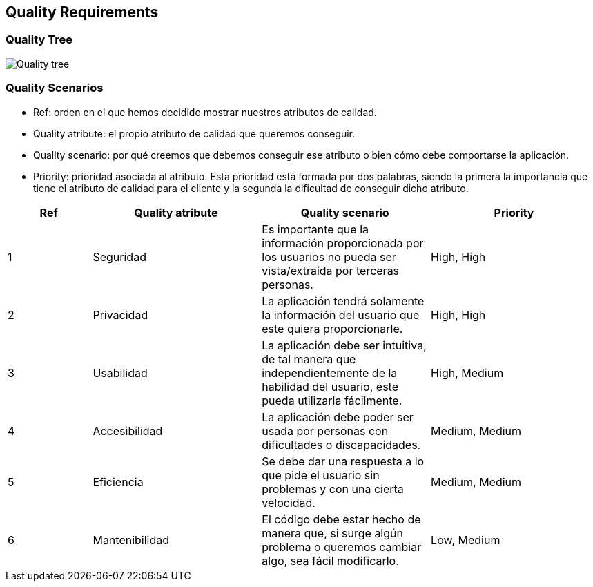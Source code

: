 [[section-quality-scenarios]]
== Quality Requirements

=== Quality Tree
****

image::Quality_tree.png[]
****

=== Quality Scenarios
****

* Ref: orden en el que hemos decidido mostrar nuestros atributos de calidad.
* Quality atribute: el propio atributo de calidad que queremos conseguir.
* Quality scenario: por qué creemos que debemos conseguir ese atributo o bien cómo debe comportarse la aplicación.
* Priority: prioridad asociada al atributo. Esta prioridad está formada por dos palabras, siendo la primera la importancia que tiene el atributo de calidad para el cliente y la segunda la dificultad de conseguir dicho atributo.
****

[options="header", cols="1,2,2,2"]
|===
| Ref | Quality atribute | Quality scenario | Priority
| 1 | Seguridad | Es importante que la información proporcionada por los usuarios no pueda ser vista/extraída por terceras personas. | High, High
| 2 | Privacidad | La aplicación tendrá solamente la información del usuario que este quiera proporcionarle. | High, High
| 3 | Usabilidad | La aplicación debe ser intuitiva, de tal manera que independientemente de la habilidad del usuario, este pueda utilizarla fácilmente. | High, Medium
| 4 | Accesibilidad | La aplicación debe poder ser usada por personas con dificultades o discapacidades. | Medium, Medium
| 5 | Eficiencia | Se debe dar una respuesta a lo que pide el usuario sin problemas y con una cierta velocidad. | Medium, Medium
| 6 | Mantenibilidad | El código debe estar hecho de manera que, si surge algún problema o queremos cambiar algo, sea fácil modificarlo. | Low, Medium
|===
